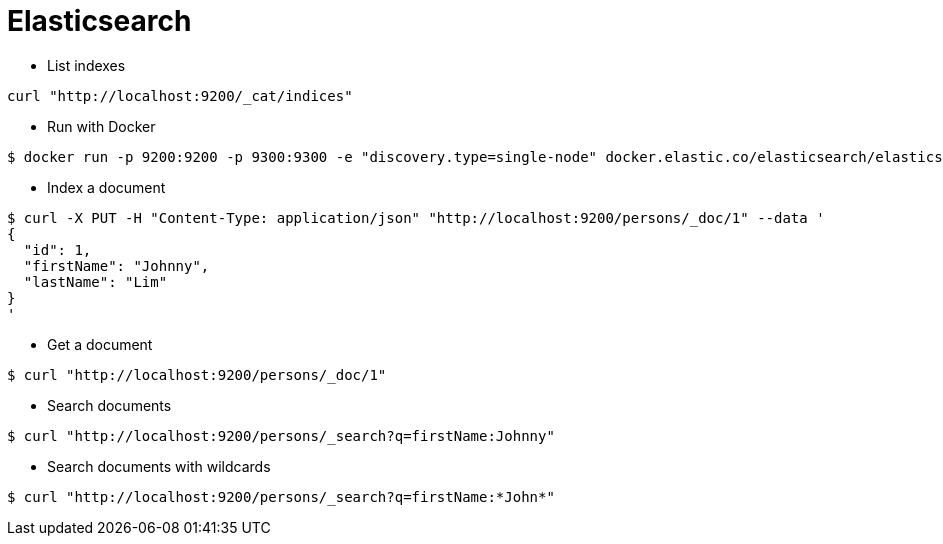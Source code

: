 = Elasticsearch

* List indexes

```
curl "http://localhost:9200/_cat/indices"
```

* Run with Docker

```
$ docker run -p 9200:9200 -p 9300:9300 -e "discovery.type=single-node" docker.elastic.co/elasticsearch/elasticsearch:7.9.0
```

* Index a document

```
$ curl -X PUT -H "Content-Type: application/json" "http://localhost:9200/persons/_doc/1" --data '
{
  "id": 1,
  "firstName": "Johnny",
  "lastName": "Lim"
}
'
```

* Get a document

```
$ curl "http://localhost:9200/persons/_doc/1"
```

* Search documents

```
$ curl "http://localhost:9200/persons/_search?q=firstName:Johnny"
```

* Search documents with wildcards

```
$ curl "http://localhost:9200/persons/_search?q=firstName:*John*"
```
